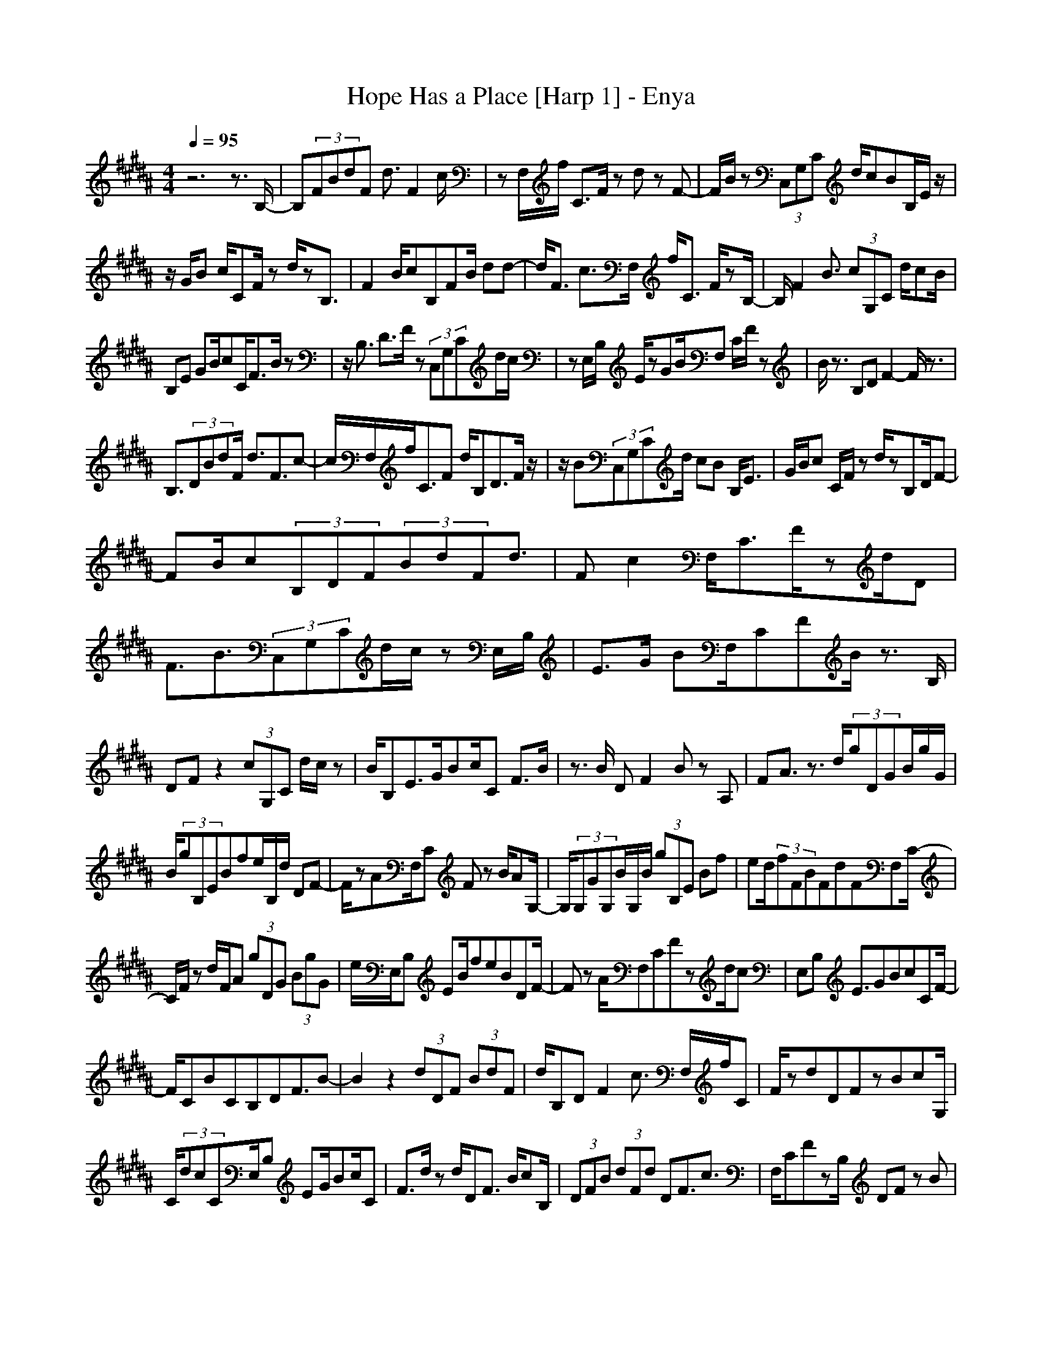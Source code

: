 X:1
T:Hope Has a Place [Harp 1] - Enya
N:Keptwise ABC arrangement - Elendilmir
M:4/4
L:1/8
Q:1/4=95
K:B
z6 z3/2B,/2-|B,(3FBdF d3/2F2c/2|zF,/2f/2 C3/2F/2 zd zF-|F/2B/2z (3C,G,C d/2cBB,/2E/2z/2|
z/2G/2B c/2CF/2 zd/2zB,3/2|F2 B/2cB,FB/2 dd-|d/2F3/2 c3/2F,/2 f/2C3/2 F/2zB,/2-|B,/2F2B3/2 (3cG,C d/2cB/2|
B,E GB/2cC/2F3/2B/2z|z/2B,3/2 D3/2F/2 z(3C,G,Cd/2c/2|zE,/2B,/2 E/2zGB/2F, C/2F/2z|B/2z3/2 B,D F2- F/2z3/2|
B,3/2(3DBdF/2 d3/2F3/2c-|c/2F,/2f/2C3/2F d/2B,D3/2F/2z/2|z/2B(3C,G,Cd/2 cB B,/2E3/2|G/2B/2c C/2F/2z d/2zB,D/2F-|
FB/2c(3B,DF(3BdFd3/2|Fc2F,/2C3/2F/2zd/2D|F3/2B3/2(3C,G,Cd/2c/2 zE,/2B,/2|E3/2G/2 BF,/2CFB/2 z3/2B,/2|
DF z2 (3cG,C d/2c/2z|B/2B,E3/2G/2Bc/2C F3/2B/2|z3/2B/2 DF2B zA,|FA3/2z3/2 d/2(3gDGB/2g/2G/2|
B/2(3gB,EBfe/2B,/2d/2 DF-|F/2zAF,/2C Fz B/2AG,/2-|G,/2(3G,GG,B/2G,/2B/2 (3gB,E Bf|ed/2(3fFBFdFF,C/2-|
C/2F/2z d/2F/2A (3gDG (3BgG|e/2E,/2B, EB/2feBDF/2-|Fz A/2F,CFzd/2c|E,B, E3/2GBcCF/2-|
F/2CBCB,DF3/2B-|B2 z2 (3dDF (3BdF|d/2B,DF2c3/2 F,/2f/2C|F/2zdDFzBcG,/2|
C/2(3dcCE,/2B, EG/2Bc/2C|F3/2d/2 zd/2DF3/2 B/2cB,/2|(3DFB (3dFd DF3/2c3/2|F,/2CFzB,/2 DF zB|
c/2C,/2G,/2C/2 d/2c/2z B/2B,/2E3/2GB/2|cC/2F3/2B/2zBDFz/2|z3/2(3cG,C(3dcCE,/2 B,E-|E/2G/2B F,C/2F2B/2 zB|
DF3/2z3z/2 (3gDG|Bg/2G/2 B/2E,/2B, EB/2feB,/2-|B,/2D/2F3/2zcF,/2C FC|BA (3G,DG D/2zD/2 e/2E,B,/2|
EB f/2eB,(3DFBdF/2-|F/2cCFzdzgD/2|GB/2gG/2e/2E,/2 B,E B/2fe/2-|e/2d/2D F3/2Bc/2F, CF|
Cd/2cE,B,E3/2 GB|cC FC BC BD|F/2BFD3/2 B,3/2F/2 z3/2G,/2-|G,/2(3DGDA/2D (3E,B,E GB/2E/2-|
E/2B,(3DFBzFACF/2-|F/2CACG,(3DGDA/2D/2B/2|(3E,B,E (3GcE (3B,DF Bf/2F/2-|F/2cCF/2C dF G,D/2G/2-|
G/2(3BgGE,/2B, EB/2fEB,/2|DF BF/2zF,CFC/2-|C/2dcB/2E,/2B,E2G/2B/2z/2|z/2cCFC3/2B C/2z3/2|
B3/2B,3/2D3/2zBz3/2|zD/2B,3/2
